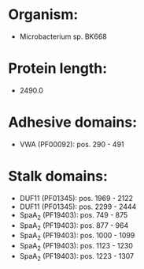* Organism:
- Microbacterium sp. BK668
* Protein length:
- 2490.0
* Adhesive domains:
- VWA (PF00092): pos. 290 - 491
* Stalk domains:
- DUF11 (PF01345): pos. 1969 - 2122
- DUF11 (PF01345): pos. 2299 - 2444
- SpaA_2 (PF19403): pos. 749 - 875
- SpaA_2 (PF19403): pos. 877 - 964
- SpaA_2 (PF19403): pos. 1000 - 1099
- SpaA_2 (PF19403): pos. 1123 - 1230
- SpaA_2 (PF19403): pos. 1223 - 1307

